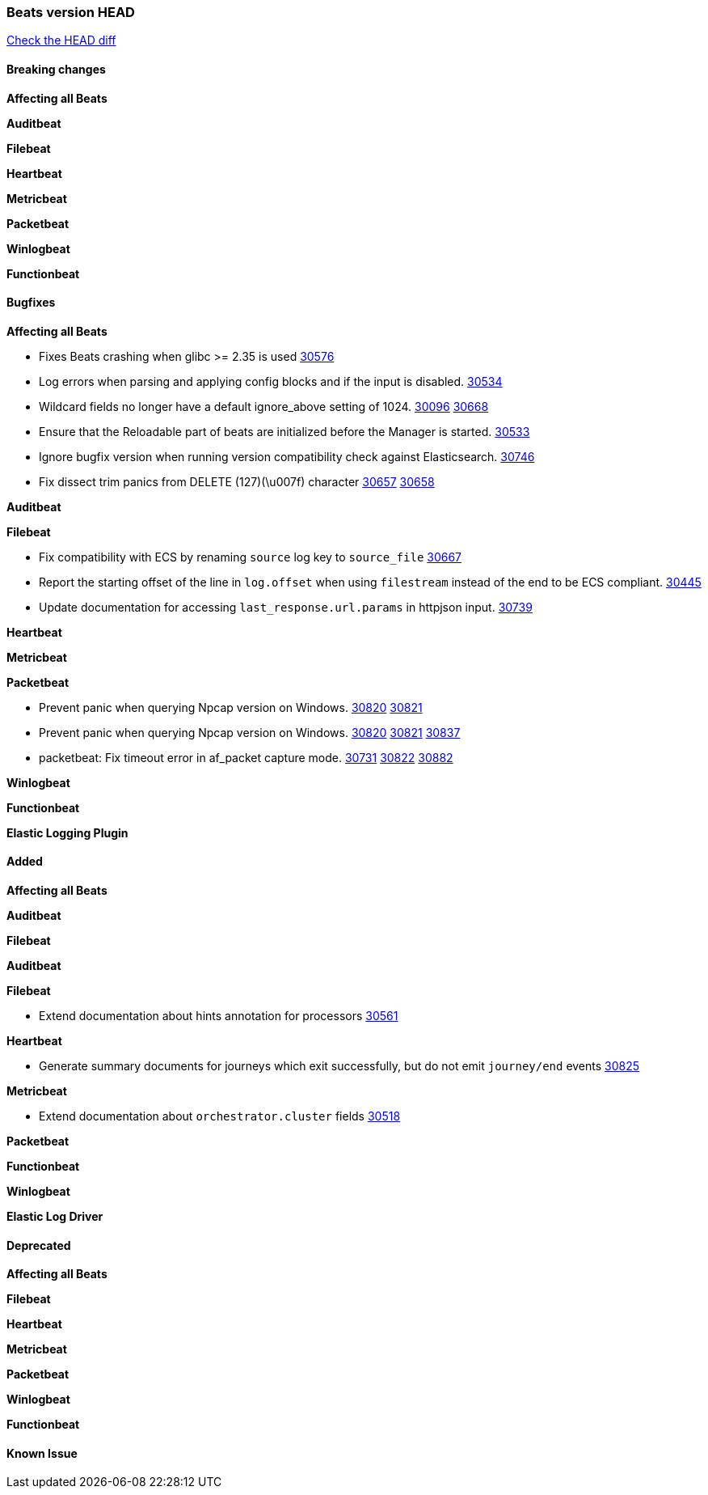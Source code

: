 // Use these for links to issue and pulls. Note issues and pulls redirect one to
// each other on Github, so don't worry too much on using the right prefix.
:issue: https://github.com/elastic/beats/issues/
:pull: https://github.com/elastic/beats/pull/

=== Beats version HEAD
https://github.com/elastic/beats/compare/v7.0.0-alpha2...main[Check the HEAD diff]

==== Breaking changes

*Affecting all Beats*


*Auditbeat*


*Filebeat*


*Heartbeat*


*Metricbeat*


*Packetbeat*


*Winlogbeat*


*Functionbeat*


==== Bugfixes

*Affecting all Beats*

- Fixes Beats crashing when glibc >= 2.35 is used {issue}30576[30576]
- Log errors when parsing and applying config blocks and if the input is disabled. {pull}30534[30534]
- Wildcard fields no longer have a default ignore_above setting of 1024. {issue}30096[30096] {pull}30668[30668]
- Ensure that the Reloadable part of beats are initialized before the Manager is started. {issue}30533[30533]
- Ignore bugfix version when running version compatibility check against Elasticsearch. {pull}30746[30746]
- Fix dissect trim panics from DELETE (127)(\u007f) character {issue}30657[30657] {pull}30658[30658]

*Auditbeat*


*Filebeat*

- Fix compatibility with ECS by renaming `source` log key to `source_file` {issue}30667[30667]
- Report the starting offset of the line in `log.offset` when using `filestream` instead of the end to be ECS compliant. {pull}30445[30445]
- Update documentation for accessing `last_response.url.params` in httpjson input. {pull}30739[30739]

*Heartbeat*

*Metricbeat*


*Packetbeat*

- Prevent panic when querying Npcap version on Windows. {issue}30820[30820] {pull}30821[30821]
- Prevent panic when querying Npcap version on Windows. {issue}30820[30820] {pull}30821[30821] {pull}30837[30837]
- packetbeat: Fix timeout error in af_packet capture mode. {issue}30731[30731] {issue}30822[30822] {pull}30882[30882]

*Winlogbeat*


*Functionbeat*



*Elastic Logging Plugin*


==== Added

*Affecting all Beats*


*Auditbeat*


*Filebeat*


*Auditbeat*


*Filebeat*

- Extend documentation about hints annotation for processors {pull}30561[30561]

*Heartbeat*

- Generate summary documents for journeys which exit successfully, but do not emit `journey/end` events {pull}30825[30825]

*Metricbeat*

- Extend documentation about `orchestrator.cluster` fields {pull}30518[30518]

*Packetbeat*


*Functionbeat*


*Winlogbeat*


*Elastic Log Driver*


==== Deprecated

*Affecting all Beats*


*Filebeat*


*Heartbeat*

*Metricbeat*


*Packetbeat*

*Winlogbeat*

*Functionbeat*

==== Known Issue




